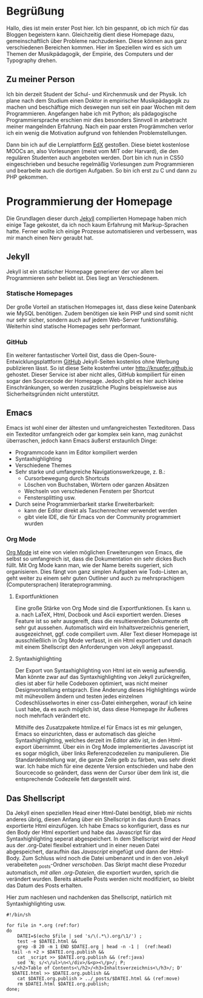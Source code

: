 #+BEGIN_COMMENT
---
layout: post
title:  "Hello World!"
---
#+END_COMMENT

* Begrüßung
Hallo, dies ist mein erster Post hier. Ich bin gespannt, ob ich mich für das Bloggen begeistern kann. Gleichzeitig dient diese Homepage dazu, gemeinschaftlich über Probleme nachzudenken. Diese können aus ganz verschiedenen Bereichen kommen. Hier im Speziellen wird es sich um Themen der Musikpädagogik, der Empirie, des Computers und der Typography drehen.

** Zu meiner Person
Ich bin derzeit Student der Schul- und Kirchenmusik und der Physik. Ich plane nach dem Studium einen Doktor in empirischer Musikpädagogik zu machen und beschäftige mich deswegen nun seit ein paar Wochen mit dem Programmieren. 
Angefangen habe ich mit Python; als pädagogische Programmiersprache erschien mir dies besonders Sinnvoll in anbetracht meiner mangelnden Erfahrung. Nach ein paar ersten Progrämmchen verlor ich ein wenig die Motivation aufgrund von fehlenden Problemstellungen.

Dann bin ich auf die Lernplattform [[http://www.edx.org][EdX]] gestoßen. Diese bietet kostenlose MOOCs an, also Vorlesungen (meist vom MIT oder Harvard), die den regulären Studenten auch angeboten werden. Dort bin ich nun in CS50 eingeschrieben und besuche regelmäßig Vorlesungen zum Programmieren und bearbeite auch die dortigen Aufgaben. So bin ich erst zu C und dann zu PHP gekommen.

* Programmierung der Homepage 
Die Grundlagen dieser durch [[http://www.jekyllrb.com][Jekyll]] compilierten Homepage haben mich einige Tage gekostet, da ich noch kaum Erfahrung mit Markup-Sprachen hatte. Ferner wollte ich einige Prozesse automatisieren und verbessern, was mir manch einen Nerv geraubt hat.

** Jekyll
Jekyll ist ein statischer Homepage generierer der vor allem bei Programmieren sehr beliebt ist. Dies liegt an Verschiedenem.

*** Statische Homepages
Der große Vorteil an statischen Homepages ist, dass diese keine Datenbank wie MySQL benötigen. Zudem benötigen sie kein PHP und sind somit nicht nur sehr sicher, sondern auch auf jedem Web-Server funktionsfähig. Weiterhin sind statische Homepages sehr performant.

*** GitHub
Ein weiterer fantastischer Vorteil 0ist, dass die Open-Soure-Entwicklungsplattform [[http://www.github.com][GitHub]] Jekyll-Seiten kostenlos ohne Werbung publizieren lässt. So ist diese Seite kostenfrei unter [[http://knupfer.github.io]] gehostet. Dieser Service ist aber nicht alles, GitHub kompiliert für einen sogar den Sourcecode der Homepage. Jedoch gibt es hier auch kleine Einschränkungen, so werden zusätzliche Plugins beispielsweise aus Sicherheitsgründen nicht unterstützt.

** Emacs
Emacs ist wohl einer der ältesten und umfangreichesten Texteditoren. Dass ein Texteditor umfangreich oder gar komplex sein kann, mag zunächst überraschen, jedoch kann Emacs äußerst erstaunlich Dinge:
- Programmcode kann im Editor kompiliert werden
- Syntaxhighlighting
- Verschiedene Themes
- Sehr starke und umfangreiche Navigationswerkzeuge, z. B.:
  - Cursorbewegung durch Shortcuts
  - Löschen von Buchstaben, Wörtern oder ganzen Absätzen
  - Wechseln von verschiedenen Fenstern per Shortcut
  - Fenstersplitting usw.
- Durch seine Programmierbarkeit starke Erweiterbarkeit:
  - kann der Editor direkt als Taschenrechner verwendet werden
  - gibt viele IDE, die für Emacs von der Community programmiert wurden

*** Org Mode
[[http://www.orgmode.org][Org Mode]] ist eine von vielen möglichen Erweiterungen von Emacs, die selbst so umfangreich ist, dass die Dokumentation ein sehr dickes Buch füllt. Mit Org Mode kann man, wie der Name bereits sugeriert, sich organisieren. Dies fängt von ganz simplen Aufgaben wie Todo-Listen an, geht weiter zu einem sehr guten Outliner und auch zu mehrsprachigem (Computersprachen) literateprogramming.

**** Exportfunktionen
Eine große Stärke von Org Mode sind die Exportfunktionen. Es kann u. a. nach LaTeX, Html, Docbook und Ascii exportiert werden. Dieses Feature ist so sehr ausgereift, dass die resultierenden Dokumente oft sehr gut aussehen. Automatisch wird ein Inhaltsverzeichnis generiert, ausgezeichnet, ggf. code compiliert uvm. Aller Text dieser Homepage ist ausschließlich in Org Mode verfasst, in ein Html exportiert und danach mit einem Shellscript den Anforderungen von Jekyll angepasst.

**** Syntaxhighlighting
Der Export von Syntaxhighlighting von Html ist ein wenig aufwendig. Man könnte zwar auf das Syntaxhighlighting von Jekyll zurückgreifen, dies ist aber für helle Codeboxen optimiert, was nicht meiner Designvorstellung entsprach. Eine Änderung dieses Highlightings würde mit mühevollem ändern und testen jedes einzelnen Codeschlüsselwortes in einer css-Datei einhergehen, worauf ich keine Lust habe, da es auch möglich ist, dass diese Homepage ihr Äußeres noch mehrfach verändert etc.

Mithilfe des Zusatzpakete htmlize.el für Emacs ist es mir gelungen, Emacs so einzurichten, dass er automatisch das gleiche Syntaxhighlighting, welches derzeit im Editor aktiv ist, in den Html-export übernimmt. Über ein in Org Mode implementiertes Javascript ist es sogar möglich, über links Referenzcodezeilen zu manipulieren. Die Standardeinstellung war, die ganze Zeile gelb zu färben, was sehr direkt war. Ich habe mich für eine dezente Version entschieden und habe den Sourcecode so geändert, dass wenn der Cursor über dem link ist, die entsprechende Codezeile fett dargestellt wird.

** Das Shellscript
Da Jekyll einen speziellen Head einer Html-Datei benötigt, blieb mir nichts anderes übrig, diesen Anfang über ein Shellscript in das durch Emacs exportierte Html einzufügen. Ich habe Emacs so konfiguriert, dass es nur den Body der Html exportiert und habe das Javascript für das Syntaxhighlighting seperat abgespeichert. In dem Shellscript wird der [[(head)][Head]] aus der .org-Datei flexibel extrahiert und in einer neuen Datei abgespeichert, daraufhin das [[(java)][Javascript]] eingefügt und dann der Html-Body. Zum Schluss wird noch die Datei umbenannt und in den von Jekyll verabeiteten _posts-Ordner [[(move)][verschoben]]. Das Skript macht diese Prozedur automatisch, [[(for)][mit allen .org-Dateien]], die exportiert wurden, sprich die verändert wurden. Bereits aktuelle Posts werden nicht modifiziert, so bleibt das Datum des Posts erhalten.

Hier zum nachlesen und nachdenken das Shellscript, natürlich mit Syntaxhighlighting usw.

#+BEGIN_SRC sh -r
#!/bin/sh

for file in *.org (ref:for)
do
    DATEI=$(echo $file | sed 's/\(.*\).org/\1/') ;
    test -e $DATEI.html &&
    grep -B 20 -m 1 END $DATEI.org | head -n -1 |  (ref:head)
  tail -n +2 > $DATEI.org.publish &&
    cat _script >> $DATEI.org.publish && (ref:java)
    sed 'N; s/<\/ul>\n<\/div>/&<p><\/p>/; P; 
  s/<h2>Table of Contents<\/h2>/<h3>Inhaltsverzeichnis<\/h3>/; D'
  $DATEI.html >> $DATEI.org.publish &&
    cat $DATEI.org.publish > ../_posts/$DATEI.html && (ref:move)
    rm $DATEI.html $DATEI.org.publish;
done;
#+END_SRC
